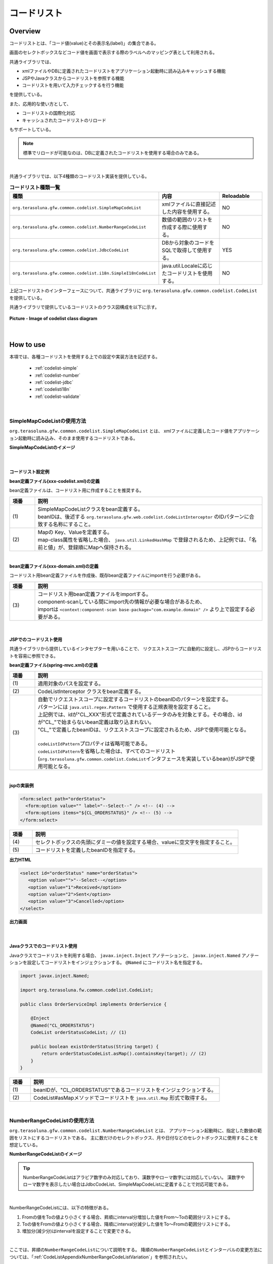 コードリスト
================================================================================

.. only:: html

 .. contents:: 目次
    :depth: 4
    :local:

Overview
--------------------------------------------------------------------------------

コードリストとは、「コード値(value)とその表示名(label)」の集合である。

画面のセレクトボックスなどコード値を画面で表示する際のラベルへのマッピング表として利用される。

共通ライブラリでは、

* xmlファイルやDBに定義されたコードリストをアプリケーション起動時に読み込みキャッシュする機能
* JSPやJavaクラスからコードリストを参照する機能
* コードリストを用いて入力チェックするを行う機能

を提供している。

また、応用的な使い方として、

* コードリストの国際化対応
* キャッシュされたコードリストのリロード

もサポートしている。

.. note::

    標準でリロードが可能なのは、DBに定義されたコードリストを使用する場合のみである。

|

共通ライブラリでは、以下4種類のコードリスト実装を提供している。

.. _listOfCodeList:

.. tabularcolumns:: |p{0.50\linewidth}|p{0.30\linewidth}|p{0.20\linewidth}|
.. list-table:: **コードリスト種類一覧**
   :header-rows: 1
   :widths: 50 30 20

   * - 種類
     - 内容
     - Reloadable
   * - ``org.terasoluna.gfw.common.codelist.SimpleMapCodeList``
     - xmlファイルに直接記述した内容を使用する。
     - NO
   * - ``org.terasoluna.gfw.common.codelist.NumberRangeCodeList``
     - 数値の範囲のリストを作成する際に使用する。
     - NO
   * - ``org.terasoluna.gfw.common.codelist.JdbcCodeList``
     - DBから対象のコードをSQLで取得して使用する。
     - YES
   * - ``org.terasoluna.gfw.common.codelist.i18n.SimpleI18nCodeList``
     - java.util.Localeに応じたコードリストを使用する。
     - NO

上記コードリストのインターフェースについて、共通ライブラリに ``org.terasoluna.gfw.common.codelist.CodeList`` を提供している。

共通ライブラリで提供しているコードリストのクラス図構成を以下に示す。

.. figure:: ./images/codelist-class-diagram.png
   :alt: codelist class diagram
   :align: center
   :width: 70%

   **Picture - Image of codelist class diagram**

|

How to use
--------------------------------------------------------------------------------

本項では、各種コードリストを使用する上での設定や実装方法を記述する。

 * :ref:`codelist-simple`
 * :ref:`codelist-number`
 * :ref:`codelist-jdbc`
 * :ref:`codelisti18n`
 * :ref:`codelist-validate`

|

.. _codelist-simple:

SimpleMapCodeListの使用方法
^^^^^^^^^^^^^^^^^^^^^^^^^^^^^^^^^^^^^^^^^^^^^^^^^^^^^^^^^^^^^^^^^^^^^^^^^^^^^^^^
``org.terasoluna.gfw.common.codelist.SimpleMapCodeList`` とは、
xmlファイルに定義したコード値をアプリケーション起動時に読み込み、そのまま使用するコードリストである。

**SimpleMapCodeListのイメージ**

.. figure:: ./images/codelist-simple.png
   :alt: codelist simple
   :width: 100%

|

コードリスト設定例
""""""""""""""""""""""""""""""""""""""""""""""""""""""""""""""""""""""""""""""""

**bean定義ファイル(xxx-codelist.xml)の定義**

bean定義ファイルは、コードリスト用に作成することを推奨する。

.. code-block:: xml
   :emphasize-lines: 1,4

    <bean id="CL_ORDERSTATUS" class="org.terasoluna.gfw.common.codelist.SimpleMapCodeList"> <!-- (1) -->
        <property name="map">
            <util:map>
                <entry key="1" value="Received" /> <!-- (2) -->
                <entry key="2" value="Sent" />
                <entry key="3" value="Cancelled" />
            </util:map>
        </property>
    </bean>

.. tabularcolumns:: |p{0.10\linewidth}|p{0.90\linewidth}|
.. list-table::
   :header-rows: 1
   :widths: 10 90

   * - 項番
     - 説明
   * - | (1)
     - | SimpleMapCodeListクラスをbean定義する。
       | beanIDは、後述する ``org.terasoluna.gfw.web.codelist.CodeListInterceptor`` のIDパターンに合致する名称にすること。
   * - | (2)
     - | Mapの Key、Valueを定義する。
       | map-class属性を省略した場合、 ``java.util.LinkedHashMap`` で登録されるため、上記例では、「名前と値」が、登録順にMapへ保持される。

|

**bean定義ファイル(xxx-domain.xml)の定義**

コードリスト用bean定義ファイルを作成後、既存bean定義ファイルにimportを行う必要がある。

.. code-block:: xml
   :emphasize-lines: 1,4

    <import resource="classpath:META-INF/spring/projectName-codelist.xml" /> <!-- (3) -->
    <context:component-scan base-package="com.example.domain" />

    <!-- omitted -->

.. tabularcolumns:: |p{0.10\linewidth}|p{0.90\linewidth}|
.. list-table::
   :header-rows: 1
   :widths: 10 90

   * - 項番
     - 説明
   * - | (3)
     - | コードリスト用bean定義ファイルをimportする。
       | component-scanしている間にimport先の情報が必要な場合があるため、
       | importは ``<context:component-scan base-package="com.example.domain" />`` より上で設定する必要がある。

|

.. _clientSide:

JSPでのコードリスト使用
""""""""""""""""""""""""""""""""""""""""""""""""""""""""""""""""""""""""""""""""

共通ライブラリから提供しているインタセプターを用いることで、
リクエストスコープに自動的に設定し、JSPからコードリストを容易に参照できる。

**bean定義ファイル(spring-mvc.xml)の定義**

.. code-block:: xml
   :emphasize-lines: 3,5,6

    <mvc:interceptors>
      <mvc:interceptor>
        <mvc:mapping path="/**" /> <!-- (1) -->
        <bean
          class="org.terasoluna.gfw.web.codelist.CodeListInterceptor"> <!-- (2) -->
          <property name="codeListIdPattern" value="CL_.+" /> <!-- (3) -->
        </bean>
      </mvc:interceptor>

      <!-- omitted -->

    </mvc:interceptors>

.. tabularcolumns:: |p{0.10\linewidth}|p{0.90\linewidth}|
.. list-table::
   :header-rows: 1
   :widths: 10 90

   * - 項番
     - 説明
   * - | (1)
     - | 適用対象のパスを設定する。
   * - | (2)
     - | CodeListInterceptor クラスをbean定義する。
   * - | (3)
     - | 自動でリクエストスコープに設定するコードリストのbeanIDのパターンを設定する。
       | パターンには ``java.util.regex.Pattern`` で使用する正規表現を設定すること。
       | 上記例では、idが"CL\_XXX"形式で定義されているデータのみを対象とする。その場合、idが"CL\_"で始まらないbean定義は取り込まれない。
       | "CL\_"で定義したbeanIDは、リクエストスコープに設定されるため、JSPで使用可能となる。
       |
       | \ ``codeListIdPattern``\ プロパティは省略可能である。
       | \ ``codeListIdPattern``\ を省略した場合は、すべてのコードリスト(\ ``org.terasoluna.gfw.common.codelist.CodeList``\ インタフェースを実装しているbean)がJSPで使用可能となる。

|

**jspの実装例**

.. code-block:: jsp

  <form:select path="orderStatus">
    <form:option value="" label="--Select--" /> <!-- (4) -->
    <form:options items="${CL_ORDERSTATUS}" /> <!-- (5) -->
  </form:select>

.. tabularcolumns:: |p{0.10\linewidth}|p{0.90\linewidth}|
.. list-table::
   :header-rows: 1
   :widths: 10 90

   * - 項番
     - 説明
   * - | (4)
     - | セレクトボックスの先頭にダミーの値を設定する場合、valueに空文字を指定すること。
   * - | (5)
     - | コードリストを定義したbeanIDを指定する。

**出力HTML**

.. code-block:: html

  <select id="orderStatus" name="orderStatus">
     <option value="">"--Select--</option>
     <option value="1">Received</option>
     <option value="2">Sent</option>
     <option value="3">Cancelled</option>
  </select>

**出力画面**

.. figure:: ./images/codelist_selectbox.png
   :alt: codelist selectbox
   :width: 40%

|

.. _serverSide:

Javaクラスでのコードリスト使用
""""""""""""""""""""""""""""""""""""""""""""""""""""""""""""""""""""""""""""""""

Javaクラスでコードリストを利用する場合、 ``javax.inject.Inject`` アノテーションと、
``javax.inject.Named`` アノテーションを設定してコードリストをインジェクションする。
``@Named`` にコードリスト名を指定する。

.. code-block:: java

  import javax.inject.Named;

  import org.terasoluna.fw.common.codelist.CodeList;

  public class OrderServiceImpl implements OrderService {

      @Inject
      @Named("CL_ORDERSTATUS")
      CodeList orderStatusCodeList; // (1)

      public boolean existOrderStatus(String target) {
          return orderStatusCodeList.asMap().containsKey(target); // (2)
      }
  }

.. tabularcolumns:: |p{0.10\linewidth}|p{0.90\linewidth}|
.. list-table::
   :header-rows: 1
   :widths: 10 90

   * - 項番
     - 説明
   * - | (1)
     - | beanIDが、"CL_ORDERSTATUS"であるコードリストをインジェクションする。
   * - | (2)
     - | CodeList#asMapメソッドでコードリストを ``java.util.Map`` 形式で取得する。

|

.. _codelist-number:

NumberRangeCodeListの使用方法
^^^^^^^^^^^^^^^^^^^^^^^^^^^^^^^^^^^^^^^^^^^^^^^^^^^^^^^^^^^^^^^^^^^^^^^^^^^^^^^^

``org.terasoluna.gfw.common.codelist.NumberRangeCodeList`` とは、
アプリケーション起動時に、指定した数値の範囲をリストにするコードリストである。
主に数だけのセレクトボックス、月や日付などのセレクトボックスに使用することを想定している。

**NumberRangeCodeListのイメージ**

.. figure:: ./images/codelist-number.png
   :alt: codelist number
   :width: 100%

.. tip::

    NumberRangeCodeListはアラビア数字のみ対応しており、漢数字やローマ数字には対応していない。
    漢数字やローマ数字を表示したい場合はJdbcCodeList、SimpleMapCodeListに定義することで対応可能である。

|

NumberRangeCodeListには、以下の特徴がある。

#. Fromの値をToの値より小さくする場合、昇順にinterval分増加した値をFrom～Toの範囲分リストにする。
#. Toの値をFromの値より小さくする場合、降順にinterval分減少した値をTo～Fromの範囲分リストにする。
#. 増加分(減少分)はintervalを設定することで変更できる。

|

ここでは、昇順の\ ``NumberRangeCodeList``\ について説明をする。
降順の\ ``NumberRangeCodeList``\とインターバルの変更方法については、「:ref:`CodeListAppendixNumberRangeCodeListVariation`」を参照されたい。

|

コードリスト設定例
""""""""""""""""""""""""""""""""""""""""""""""""""""""""""""""""""""""""""""""""

Fromの値をToの値より小さくする(From < To)場合の実装例を、以下に示す。

**bean定義ファイル(xxx-codelist.xml)の定義**

.. code-block:: xml

    <bean id="CL_MONTH"
        class="org.terasoluna.gfw.common.codelist.NumberRangeCodeList"> <!-- (1) -->
        <property name="from" value="1" /> <!-- (2) -->
        <property name="to" value="12" /> <!-- (3) -->
        <property name="valueFormat" value="%d" /> <!-- (4) -->
        <property name="labelFormat" value="%02d" /> <!-- (5) -->
        <property name="interval" value="1" /> <!-- (6) -->
    </bean>

.. tabularcolumns:: |p{0.10\linewidth}|p{0.90\linewidth}|
.. list-table::
   :header-rows: 1
   :widths: 10 90

   * - 項番
     - 説明
   * - | (1)
     - | NumberRangeCodeListをbean定義する。
   * - | (2)
     - | 範囲開始の値を指定する。省略した場合、"0"が設定される。
   * - | (3)
     - | 範囲終了の値を設定する。指定必須。
   * - | (4)
     - | コード値のフォーマット形式を設定する。フォーマット形式は ``java.lang.String.format`` の形式が使用される。
       | 省略した場合、"%s"が設定される。
   * - | (5)
     - | コード名のフォーマット形式を設定する。フォーマット形式は ``java.lang.String.format`` の形式が使用される。
       | 省略した場合、"%s"が設定される。
   * - | (6)
     - | 増加する値を設定する。省略した場合、"1"が設定される。

|

JSPでのコードリスト使用
""""""""""""""""""""""""""""""""""""""""""""""""""""""""""""""""""""""""""""""""

設定例の詳細は、前述した :ref:`JSPでのコードリスト使用<clientSide>` を参照されたい。

**jspの実装例**

.. code-block:: jsp

  <form:select path="depMonth" items="${CL_MONTH}" />

**出力HTML**

.. code-block:: html

  <select id="depMonth" name="depMonth">
    <option value="1">01</option>
    <option value="2">02</option>
    <option value="3">03</option>
    <option value="4">04</option>
    <option value="5">05</option>
    <option value="6">06</option>
    <option value="7">07</option>
    <option value="8">08</option>
    <option value="9">09</option>
    <option value="10">10</option>
    <option value="11">11</option>
    <option value="12">12</option>
  </select>

**出力画面**

.. figure:: ./images/codelist_numberrenge.png
   :alt: codelist numberrenge
   :width: 5%

|

Javaクラスでのコードリスト使用
""""""""""""""""""""""""""""""""""""""""""""""""""""""""""""""""""""""""""""""""

設定例の詳細は、前述した :ref:`Javaクラスでのコードリスト使用<serverSide>` を参照されたい。

|

.. _codelist-jdbc:

JdbcCodeListの使用方法
^^^^^^^^^^^^^^^^^^^^^^^^^^^^^^^^^^^^^^^^^^^^^^^^^^^^^^^^^^^^^^^^^^^^^^^^^^^^^^^^

``org.terasoluna.gfw.common.codelist.JdbcCodeList`` とは、アプリケーション起動時にDBから値を取得し、
コードリストを作成するクラスである。このリストはキャッシュされる。

また、取得する値はリロードにより動的に変更できる。詳細は :ref:`codeListTaskScheduler` 参照されたい。

**JdbcCodeListのイメージ**

.. figure:: ./images/codelist-jdbc.png
   :alt: codelist simple
   :width: 100%

|

コードリスト設定例
""""""""""""""""""""""""""""""""""""""""""""""""""""""""""""""""""""""""""""""""

**テーブル(authority)の定義**

.. tabularcolumns:: |p{0.40\linewidth}|p{0.60\linewidth}|
.. list-table::
   :header-rows: 1
   :widths: 40 60

   * - authority_id
     - authority_name
   * - | 01
     - | STAFF_MANAGEMENT
   * - | 02
     - | MASTER_MANAGEMENT
   * - | 03
     - | STOCK_MANAGEMENT
   * - | 04
     - | ORDER_MANAGEMENT
   * - | 05
     - | SHOW_SHOPPING_CENTER

|

**bean定義ファイル(xxx-codelist.xml)の定義**

.. code-block:: xml

    <bean id="CL_AUTHORITIES" class="org.terasoluna.gfw.common.codelist.JdbcCodeList"> <!-- (1) -->
        <property name="dataSource" ref="dataSource" />
        <property name="querySql"
            value="SELECT authority_id, authority_name FROM authority ORDER BY authority_id" /> <!-- (2) -->
        <property name="valueColumn" value="authority_id" /> <!-- (3) -->
        <property name="labelColumn" value="authority_name" /> <!-- (4) -->
    </bean>

.. tabularcolumns:: |p{0.10\linewidth}|p{0.90\linewidth}|
.. list-table::
   :header-rows: 1
   :widths: 10 90

   * - 項番
     - 説明
   * - | (1)
     - | JdbcCodeListクラスをbean定義する。
   * - | (2)
     - | querySqlプロパティに取得するSQLを記述する。その際、 **必ず「ORDER BY」を指定し、順序を確定させること。**
       | 「ORDER BY」を指定しないと、取得する度に順序が変わってしまう。
   * - | (3)
     - | valueColumnプロパティに、MapのKeyに該当する値を設定する。この例ではauthority_idを設定している。
   * - | (4)
     - | labelColumnプロパティに、MapのValueに該当する値を設定する。この例ではauthority_nameを設定している。

|

JSPでのコードリスト使用
""""""""""""""""""""""""""""""""""""""""""""""""""""""""""""""""""""""""""""""""
| 下記に示す設定の詳細について、前述した :ref:`JSPでのコードリスト使用<clientSide>` を参照されたい。

**jspの実装例**

.. code-block:: jsp

  <form:checkboxes items="${CL_AUTHORITIES}"/>

**出力HTML**

.. code-block:: html

  <span>
    <input id="authorities1" name="authorities" type="checkbox" value="01"/>
    <label for="authorities1">STAFF_MANAGEMENT</label>
  </span>
  <span>
    <input id="authorities2" name="authorities" type="checkbox" value="02"/>
    <label for="authorities2">MASTER_MANAGEMENT</label>
  </span>
  <span>
    <input id="authorities3" name="authorities" type="checkbox" value="03"/>
    <label for="authorities3">STOCK_MANAGEMENT</label>
  </span>
  <span>
    <input id="authorities4" name="authorities" type="checkbox" value="04"/>
    <label for="authorities4">ORDER_MANAGEMENT</label>
  </span>
  <span>
    <input id="authorities5" name="authorities" type="checkbox" value="05"/>
    <label for="authorities5">SHOW_SHOPPING_CENTER</label>
  </span>

**出力画面**

.. figure:: ./images/codelist_checkbox.png
   :alt: codelist checkbox
   :width: 50%

|

Javaクラスでのコードリスト使用
""""""""""""""""""""""""""""""""""""""""""""""""""""""""""""""""""""""""""""""""

下記に示す設定の詳細について、前述した :ref:`Javaクラスでのコードリスト使用<serverSide>` を参照されたい。

|

.. _codelisti18n:

SimpleI18nCodeListの使用方法
^^^^^^^^^^^^^^^^^^^^^^^^^^^^^^^^^^^^^^^^^^^^^^^^^^^^^^^^^^^^^^^^^^^^^^^^^^^^^^^^

``org.terasoluna.gfw.common.codelist.i18n.SimpleI18nCodeList`` は、国際化に対応しているコードリストである。
ロケール毎にコードリストを設定することで、ロケールに対応したコードリストを返却できる。

**SimpleI18nCodeListのイメージ**

.. figure:: ./images/codelist-i18n.png
   :alt: codelist i18n
   :width: 100%

|

コードリスト設定例
""""""""""""""""""""""""""""""""""""""""""""""""""""""""""""""""""""""""""""""""

``SimpleI18nCodeList``\ は行が\ ``Locale``\ 、列がコード値、セルの内容がラベルである2次元のテーブルをイメージすると理解しやすい。

料金を選択するセレクトボックスの場合の例に上げると以下のようなテーブルができる。

.. tabularcolumns:: |p{0.10\linewidth}|p{0.15\linewidth}|p{0.15\linewidth}|p{0.15\linewidth}|p{0.15\linewidth}|p{0.15\linewidth}|p{0.15\linewidth}|
.. list-table::
   :header-rows: 1
   :stub-columns: 1
   :widths: 10 15 15 15 15 15 15

   * - row=Locale,column=Code
     - 0
     - 10000
     - 20000
     - 30000
     - 40000
     - 50000
   * - en
     - unlimited
     - Less than \\10,000
     - Less than \\20,000
     - Less than \\30,000
     - Less than \\40,000
     - Less than \\50,000
   * - ja
     - 上限なし
     - 10,000円以下
     - 20,000円以下
     - 30,000円以下
     - 40,000円以下
     - 50,000円以下



この国際化対応コードリストのテーブルを構築するために\ ``SimpleI18nCodeList``\ は3つの設定方法を用意している。

* 行単位でLocale毎の\ ``CodeList``\ を設定する
* 行単位でLocale毎の\ ``java.util.Map``\ (key=コード値, value=ラベル)を設定する
* 列単位でコード値毎の\ ``java.util.Map``\ (key=Locale, value=ラベル)を設定する

基本的には、「行単位でLocale毎の\ ``CodeList``\ を設定する」方法でコードリストを設定することを推奨する。

上記例の料金を選択するセレクトボックスの場合を行単位でLocale毎の\ ``CodeList``\ を設定する方法について説明する。
他の設定方法については  :ref:`afterCodelisti18n` 参照されたい。

|

**Bean定義ファイル(xxx-codelist.xml)の定義**

.. code-block:: xml
  
    <bean id="CL_I18N_PRICE"
        class="org.terasoluna.gfw.common.codelist.i18n.SimpleI18nCodeList">
        <property name="rowsByCodeList"> <!-- (1) -->
            <util:map>
                <entry key="en" value-ref="CL_PRICE_EN" />
                <entry key="ja" value-ref="CL_PRICE_JA" />
            </util:map>
        </property>
    </bean>
  
.. tabularcolumns:: |p{0.10\linewidth}|p{0.90\linewidth}|
.. list-table::
    :header-rows: 1
    :widths: 10 90
  
    * - 項番
      - 説明
    * - | (1)
      - | rowsByCodeListプロパティにkeyが\ ``java.lang.Locale``\ のMapを設定する。
        | Mapには、keyにロケール、value-refにロケールに対応したコードリストクラスの参照先を指定する。
        | Mapのvalueは各ロケールに対応したコードリストクラスを参照する。

|

**Locale毎にSimpleMapCodeListを用意する場合のBean定義ファイル(xxx-codelist.xml)の定義**

.. code-block:: xml
  
    <bean id="CL_I18N_PRICE"
        class="org.terasoluna.gfw.common.codelist.i18n.SimpleI18nCodeList">
        <property name="rowsByCodeList">
            <util:map>
                <entry key="en" value-ref="CL_PRICE_EN" />
                <entry key="ja" value-ref="CL_PRICE_JA" />
            </util:map>
        </property>
    </bean>
  
    <bean id="CL_PRICE_EN" class="org.terasoluna.gfw.common.codelist.SimpleMapCodeList">  <!-- (2) -->
        <property name="map">
            <util:map>
                <entry key="0" value="unlimited" />
                <entry key="10000" value="Less than \\10,000" />
                <entry key="20000" value="Less than \\20,000" />
                <entry key="30000" value="Less than \\30,000" />
                <entry key="40000" value="Less than \\40,000" />
                <entry key="50000" value="Less than \\50,000" />
            </util:map>
        </property>
    </bean>
  
    <bean id="CL_PRICE_JA" class="org.terasoluna.gfw.common.codelist.SimpleMapCodeList">  <!-- (3) -->
        <property name="map">
            <util:map>
                <entry key="0" value="上限なし" />
                <entry key="10000" value="10,000円以下" />
                <entry key="20000" value="20,000円以下" />
                <entry key="30000" value="30,000円以下" />
                <entry key="40000" value="40,000円以下" />
                <entry key="50000" value="50,000円以下" />
            </util:map>
        </property>
    </bean>
  
.. tabularcolumns:: |p{0.10\linewidth}|p{0.90\linewidth}|
.. list-table::
    :header-rows: 1
    :widths: 10 90
  
    * - 項番
      - 説明
    * - | (2)
      - | ロケールが"en"であるbean定義 ``CL_PRICE_EN`` について、コードリストクラスを ``SimpleMapCodeList`` で設定している。
    * - | (3)
      - | ロケールが"ja"であるbean定義 ``CL_PRICE_JA`` について、コードリストクラスを ``SimpleMapCodeList`` で設定している。

|

**Locale毎にJdbcCodeListを用意する場合のBean定義ファイル(xxx-codelist.xml)の定義**

.. code-block:: xml
  
    <bean id="CL_I18N_PRICE"
        class="org.terasoluna.gfw.common.codelist.i18n.SimpleI18nCodeList">
        <property name="rowsByCodeList">
            <util:map>
                <entry key="en" value-ref="CL_PRICE_EN" />
                <entry key="ja" value-ref="CL_PRICE_JA" />
            </util:map>
        </property>
    </bean>
  
    <bean id="CL_PRICE_EN" class="org.terasoluna.gfw.common.codelist.JdbcCodeList">  <!-- (4) -->
        <property name="dataSource" ref="dataSource" />
        <property name="querySql"
            value="SELECT code, label FROM price WHERE locale = 'en' ORDER BY code" />
        <property name="valueColumn" value="code" />
        <property name="labelColumn" value="label" />
    </bean>
  
    <bean id="CL_PRICE_JA" class="org.terasoluna.gfw.common.codelist.JdbcCodeList">  <!-- (5) -->
        <property name="dataSource" ref="dataSource" />
        <property name="querySql"
            value="SELECT code, label FROM price WHERE locale = 'ja' ORDER BY code" />
        <property name="valueColumn" value="code" />
        <property name="labelColumn" value="label" />
    </bean>
  
.. tabularcolumns:: |p{0.10\linewidth}|p{0.90\linewidth}|
.. list-table::
    :header-rows: 1
    :widths: 10 90
  
    * - 項番
      - 説明
    * - | (4)
      - | ロケールが"en"であるbean定義 ``CL_PRICE_EN`` について、コードリストクラスを ``JdbcCodeList`` で設定している。
    * - | (5)
      - | ロケールが"ja"であるbean定義 ``CL_PRICE_JA`` について、コードリストクラスを ``JdbcCodeList`` で設定している。
  

テーブル定義(priceテーブル)には以下のデータを投入する。

.. tabularcolumns:: |p{0.20\linewidth}|p{0.20\linewidth}|p{0.60\linewidth}|
.. list-table::
    :header-rows: 1
    :widths: 20 20 60
  
    * - locale
      - code
      - label
    * - | en
      - | 0
      - | unlimited
    * - | en
      - | 10000
      - | Less than \\10,000
    * - | en
      - | 20000
      - | Less than \\20,000
    * - | en
      - | 30000
      - | Less than \\30,000
    * - | en
      - | 40000
      - | Less than \\40,000
    * - | en
      - | 50000
      - | Less than \\50,000
    * - | ja
      - | 0
      - | 上限なし
    * - | ja
      - | 10000
      - | 10,000円以下
    * - | ja
      - | 20000
      - | 20,000円以下
    * - | ja
      - | 30000
      - | 30,000円以下
    * - | ja
      - | 40000
      - | 40,000円以下
    * - | ja
      - | 50000
      - | 50,000円以下

.. warning::

    現時点で ``SimpleI18nCodeList`` はreloadableに対応していない。
    ``SimpleI18nCodeList`` が参照している ``JdbcCodeList`` (reloadableなCodeList)をリロードしても、 ``SimpleI18nCodeList`` には反映されないことに注意。
    もし、reloadableに対応したい場合は独自実装する必要がある。
    実装方法については、 :ref:`originalCustomizeCodeList` を参照されたい。

|

JSPでのコードリスト使用
""""""""""""""""""""""""""""""""""""""""""""""""""""""""""""""""""""""""""""""""

基本的な設定は、前述した :ref:`JSPでのコードリスト使用<clientSide>` と同様のため、説明は省略する。

**bean定義ファイル(spring-mvc.xml)の定義**

.. code-block:: xml

    <mvc:interceptors>
      <mvc:interceptor>
        <mvc:mapping path="/**" />
        <bean
          class="org.terasoluna.gfw.web.codelist.CodeListInterceptor">
          <property name="codeListIdPattern" value="CL_.+" />
          <property name="fallbackTo" value="en" />  <!-- (1) -->
        </bean>
      </mvc:interceptor>

      <!-- omitted -->

    </mvc:interceptors>


.. tabularcolumns:: |p{0.10\linewidth}|p{0.90\linewidth}|
.. list-table::
   :header-rows: 1
   :widths: 10 90

   * - 項番
     - 説明
   * - | (1)
     - | リクエストのロケールがコードリスト定義されていなかった場合、
       | fallbackToプロパティに設定されたロケールでコードリストを取得する。
       | fallbackToプロパティが設定されていない場合、JVMのデフォルトロケールがfallbackToプロパティとして使用される。
       | fallbackToプロパティに設定されたロケールでも、コードリストが取得されない場合、WARNログを出力し、空のMapを返却する。

|

**jspの実装例**

.. code-block:: jsp

  <form:select path="basePrice" items="${CL_I18N_PRICE}" />

**出力HTML lang=en**

.. code-block:: html

  <select id="basePrice" name="basePrice">
    <option value="0">unlimited</option>
    <option value="1">Less than \\10,000</option>
    <option value="2">Less than \\20,000</option>
    <option value="3">Less than \\30,000</option>
    <option value="4">Less than \\40,000</option>
    <option value="5">Less than \\50,000</option>
  </select>

**出力HTML lang=ja**

.. code-block:: html

  <select id="basePrice" name="basePrice">
    <option value="0">上限なし</option>
    <option value="1">10,000円以下</option>
    <option value="2">20,000円以下</option>
    <option value="3">30,000円以下</option>
    <option value="4">40,000円以下</option>
    <option value="5">50,000円以下</option>
  </select>

**出力画面 lang=en**

.. figure:: ./images/codelist_i18n_en.png
   :alt: codelist i18n en
   :width: 20%

**出力画面 lang=ja**

.. figure:: ./images/codelist_i18n_ja.png
   :alt: codelist i18n ja
   :width: 20%

|

Javaクラスでのコードリスト使用
""""""""""""""""""""""""""""""""""""""""""""""""""""""""""""""""""""""""""""""""

基本的な設定は、前述した :ref:`Javaクラスでのコードリスト使用<serverSide>` と同様のため、説明は省略する。

.. code-block:: java

    @RequestMapping("orders")
    @Controller
    public class OrderController {

        @Inject
        @Named("CL_I18N_PRICE")
        I18nCodeList priceCodeList;

        // ...

        @RequestMapping(method = RequestMethod.POST, params = "confirm")
        public String confirm(OrderForm form, Locale locale) {
            // ...
            String priceMassage = getPriceMessage(form.getPriceCode(), locale);
            // ...
        }

        private String getPriceMessage(String targetPrice, Locale locale) {
             return priceCodeList.asMap(locale).get(targetPrice);  // (1)
        }

    }

.. tabularcolumns:: |p{0.10\linewidth}|p{0.90\linewidth}|
.. list-table::
   :header-rows: 1
   :widths: 10 90

   * - 項番
     - 説明
   * - | (1)
     - | I18nCodeList#asMap(Locale)で対応したロケールのMapを取得することができる。

|

.. _codelist-validate:

コードリストを用いたコード値の入力チェック
^^^^^^^^^^^^^^^^^^^^^^^^^^^^^^^^^^^^^^^^^^^^^^^^^^^^^^^^^^^^^^^^^^^^^^^^^^^^^^^^

入力値がコードリスト内に定義されたコード値であるかどうかチェックするような場合、
共通ライブラリでは、BeanValidation用のアノテーション、 ``org.terasoluna.gfw.common.codelist.ExistInCodeList`` を提供している。

BeanValidationや、メッセージ出力方法の詳細については、 :doc:`Validation` を参照されたい。

\ ``@ExistInCodeList``\ アノテーションを使用して入力チェックを行う場合は、
\ ``@ExistInCodeList``\ 用の「:ref:`Validation_message_def`」を行う必要がある。

`ブランクプロジェクト <https://github.com/terasolunaorg/terasoluna-gfw-web-multi-blank>`_ \ からプロジェクトを生成した場合は、
\ ``xxx-web/src/main/resources``\ の直下の\ ``ValidationMessages.properties``\ ファイルの中に以下のメッセージが定義されている。
メッセージは、アプリケーションの要件に合わせて変更すること。

.. code-block:: properties

    org.terasoluna.gfw.common.codelist.ExistInCodeList = Does not exist in {codeListId}

.. note::

    terasoluna-gfw-common 1.0.2.RELEASEより、
    \ ``@ExistInCodeList``\ のメッセージを定義した\ ``ValidationMessages.properties``\ を、
    jarファイルの中に含めないようにしている。
    これは、「`ValidationMessages.propertiesが複数存在する場合にメッセージが表示されないバグ <https://github.com/terasolunaorg/terasoluna-gfw/issues/256>`_」を修正するためである。

    version 1.0.1.RELEASE以前からversion 1.0.2.RELEASE以降にバージョンアップする際に、
    terasoluna-gfw-commonのjarの中に含まれる\ ``ValidationMessages.properties``\ に定義しているメッセージを使用している場合は、
    \ ``ValidationMessages.properties``\ を作成してメッセージを定義する必要がある。

|

@ExistInCodeList の設定例
""""""""""""""""""""""""""""""""""""""""""""""""""""""""""""""""""""""""""""""""

コードリストを用いた入力チェック方法について、以下に実装例を示す。

**bean定義ファイル(xxx-codelist.xml)の定義**

.. code-block:: xml

    <bean id="CL_GENDER" class="org.terasoluna.gfw.common.codelist.SimpleMapCodeList">
        <property name="map">
            <map>
                <entry key="M" value="Male" />
                <entry key="F" value="Female" />
            </map>
        </property>
    </bean>

**Formオブジェクト**

.. code-block:: java

    public class Person {
        @ExistInCodeList(codeListId = "CL_GENDER")  // (1)
        private String gender;

        // getter and setter omitted
    }

.. tabularcolumns:: |p{0.10\linewidth}|p{0.90\linewidth}|
.. list-table::
   :header-rows: 1
   :widths: 10 90

   * - 項番
     - 説明
   * - | (1)
     - | 入力チェックを行いたいフィールドに対して、 ``@ExistInCodeList`` アノテーションを設定し、
       | codeListIdにチェック元となる、コードリストを指定する。

上記の結果、 ``gender`` にM、F以外の文字が格納されている場合、エラーになる。

.. tip::

    ``@ExistInCodeList`` の入力チェックでサポートしている型は、 ``String`` または ``Character`` のみである。
    そのため、 ``@ExistInCodeList`` をつけるフィールドは意味的に整数型であっても、Stringで定義する必要がある。(年・月・日等)

|


How to extend
--------------------------------------------------------------------------------


.. _settingFetchSize:

JdbcCodeListの読み込む件数が大きい場合
^^^^^^^^^^^^^^^^^^^^^^^^^^^^^^^^^^^^^^^^^^^^^^^^^^^^^^^^^^^^^^^^^^^^^^^^^^^^^^^^

JdbcCodeListの読み込む件数が大きい(数百)場合、Webアプリの起動に時間が掛かる。

原因は、DB問い合わせ時に全件取得することがあり、DBからリストを取得する時間がかかってしまうためである。
(fetchSizeのデフォルト設定が、全件取得になっている場合がある。)

この問題は、fetchSizeを適切な値に指定することで解決できる。
fetchSizeを変更するには ``org.springframework.jdbc.core.JdbcTemplate`` のfetchSizeを設定する必要がある。

以下に実装例を示す。


**bean定義ファイル(xxx-infra.xml)の定義**

.. code-block:: xml

    <bean id="jdbcTemplateForCodeList" class="org.springframework.jdbc.core.JdbcTemplate" > <!-- (1) -->
        <property name="dataSource" ref="dataSource" />
        <property name="fetchSize" value="1000" /> <!-- (2) -->
    </bean>

    <bean id="AbstractJdbcCodeList"
        class="org.terasoluna.gfw.common.codelist.JdbcCodeList" abstract="true"> <!-- (3) -->
        <property name="jdbcTemplate" ref="jdbcTemplateForCodeList" /> <!-- (4) -->
    </bean>

    <bean id="CL_AUTHORITIES" parent="AbstractJdbcCodeList" ><!-- (5) -->
        <property name="querySql"
            value="SELECT authority_id, authority_name FROM authority ORDER BY authority_id" />
        <property name="valueColumn" value="authority_id" />
        <property name="labelColumn" value="authority_name" />
    </bean>

.. tabularcolumns:: |p{0.10\linewidth}|p{0.90\linewidth}|
.. list-table::
   :header-rows: 1
   :widths: 10 90

   * - 項番
     - 説明
   * - | (1)
     - | ``org.springframework.jdbc.core.JdbcTemplate`` クラスをbean定義する。
       | 独自にfetchSizeを設定するために必要となる。
   * - | (2)
     - | fetchSizeを設定する。適切な値を設定すること。
   * - | (3)
     - | JdbcCodeListの共通bean定義。
       | 他のJdbcCodeListの共通部分を設定している。そのため、基本JdbcCodeListのbean定義はこのbean定義を親クラスに設定する。
       | abstract属性をtrueにすることで、このbeanはインスタンス化されない。
   * - | (4)
     - | (1)で設定したjdbcTemplateを設定。
       | fetchSizeを設定したJdbcTemplateを、JdbcCodeListに格納している。
   * - | (5)
     - | JdbcCodeListのbean定義。
       | parent属性を(3)のbean定義を親クラスとして設定することで、fetchSizeを設定したJdbcCodeListが設定される。
       | このbean定義では、クエリに関する設定のみを行い、必要なCodeList分作成する。

|

.. _codeListTaskScheduler:

コードリストをリロードする場合
^^^^^^^^^^^^^^^^^^^^^^^^^^^^^^^^^^^^^^^^^^^^^^^^^^^^^^^^^^^^^^^^^^^^^^^^^^^^^^^^

前述した共通ライブラリで提供しているコードリストは、アプリケーション起動時に読み込まれ、それ以降は、基本的に更新されない。
しかし、コードリストのマスタデータを更新した時、コードリストも更新したい場合がある。

例：JdbcCodeListを使用して、DBのマスタを変更した時にコードリストの更新を行う場合。

共通ライブラリでは、 ``org.terasoluna.gfw.common.codelist.ReloadableCodeList`` インタフェースを用意している。
上記インタフェースを実装したクラスは、refreshメソッドを実装しており、refreshメソッドを呼ぶことでコードリストの更新が可能となる。
JdbcCodeListは、ReloadableCodeListインターフェースを実装しているため、コードリストの更新ができる。

コードリストの更新方法としては、以下2点の方法がある。

#. Task Schedulerで実現する方法
#. Controller(Service)クラスでrefreshメソッドを呼び出す方法

本ガイドラインでは、\ `Springから提供されているTask Scheduler <http://docs.spring.io/spring/docs/3.2.16.RELEASE/spring-framework-reference/html/scheduling.html>`_\ を使用して、コードリストを定期的にリロードする方式を基本的に推奨する。

ただし、任意のタイミングでコードリストをリフレッシュする必要がある場合はControllerクラスでrefreshメソッドを呼び出す方法で実現すればよい。

.. note::

    ReloadableCodeListインターフェースを実装しているコードリストについては、 :ref:`コードリスト種類一覧<listOfCodeList>` を参照されたい。

|

Task Schedulerで実現する方法
""""""""""""""""""""""""""""""""""""""""""""""""""""""""""""""""""""""""""""""""

Task Schedulerの設定例について、以下に示す。

**bean定義ファイル(xxx-codelist.xml)の定義**

.. code-block:: xml

    <task:scheduler id="taskScheduler" pool-size="10"/>  <!-- (1) -->

    <task:scheduled-tasks scheduler="taskScheduler">  <!-- (2) -->
        <task:scheduled ref="CL_AUTHORITIES" method="refresh" cron="${cron.codelist.refreshTime}"/>  <!-- (3) -->
    </task:scheduled-tasks>

    <bean id="CL_AUTHORITIES" class="org.terasoluna.gfw.common.codelist.JdbcCodeList">
        <property name="dataSource" ref="dataSource" />
        <property name="querySql"
            value="SELECT authority_id, authority_name FROM authority ORDER BY authority_id" />
        <property name="valueColumn" value="authority_id" />
        <property name="labelColumn" value="authority_name" />
    </bean>

.. tabularcolumns:: |p{0.10\linewidth}|p{0.90\linewidth}|
.. list-table::
   :header-rows: 1
   :widths: 10 90

   * - 項番
     - 説明
   * - | (1)
     - | ``<task:scheduler>`` の要素を定義する、pool-size属性にスレッドのプールサイズを指定する。
       | pool-size属性を指定しない場合、"1" が設定される。
   * - | (2)
     - | ``<task:scheduled-tasks>`` の要素を定義し、scheduler属性に、 ``<task:scheduler>`` のIDを設定する。
   * - | (3)
     - | ``<task:scheduled>`` 要素を定義する。method属性に、refreshメソッドを指定する。
       | cron属性に、``org.springframework.scheduling.support.CronSequenceGenerator`` でサポートされた形式で記述すること。
       | cron属性は開発環境、商用環境など環境によってリロードするタイミングが変わることが想定されるため、プロパティファイルや、環境変数等から取得することを推奨する。
       |
       | **cron属性の設定例**
       | 「秒 分 時 月 年 曜日」で指定する。
       | 毎秒実行               「\* \* \* \* \* \*」
       | 毎時実行               「0 0 \* \* \* \*」
       | 平日の9-17時の毎時実行 「0 0 9-17 \* \* MON-FRI」
       |
       | 詳細はJavaDocを参照されたい。
       | http://static.springsource.org/spring/docs/3.2.16.RELEASE/javadoc-api/org/springframework/scheduling/support/CronSequenceGenerator.html

|

Controller(Service)クラスでrefreshメソッドを呼び出す方法
""""""""""""""""""""""""""""""""""""""""""""""""""""""""""""""""""""""""""""""""

refreshメソッドを直接呼び出す場合について、
JdbcCodeListのrefreshメソッドをServiceクラスで呼び出す場合の実装例を、以下に示す。

**bean定義ファイル(xxx-codelist.xml)の定義**

.. code-block:: xml

    <bean id="CL_AUTHORITIES" class="org.terasoluna.gfw.common.codelist.JdbcCodeList">
        <property name="dataSource" ref="dataSource" />
        <property name="querySql"
            value="SELECT authority_id, authority_name FROM authority ORDER BY authority_id" />
        <property name="valueColumn" value="authority_id" />
        <property name="labelColumn" value="authority_name" />
    </bean>

**Controllerクラス**

.. code-block:: java

    @Controller
    @RequestMapping(value = "codelist")
    public class CodeListContoller {

        @Inject
        CodeListService codeListService; // (1)

        @RequestMapping(method = RequestMethod.GET, params = "refresh")
        public String refreshJdbcCodeList() {
            codeListService.refresh(); // (2)
            return "codelist/jdbcCodeList";
        }
    }

.. tabularcolumns:: |p{0.10\linewidth}|p{0.90\linewidth}|
.. list-table::
   :header-rows: 1
   :widths: 10 90

   * - 項番
     - 説明
   * - | (1)
     - | ReloadableCodeListクラスのrefreshメソッドを実行するServiceクラスをインジェクションする。
   * - | (2)
     - | ReloadableCodeListクラスのrefreshメソッドを実行するServiceクラスのrefreshメソッドを実行する。

**Serviceクラス**

以下は実装クラスのみ記述し、インターフェースクラスは省略。

.. code-block:: java

    @Service
    public class CodeListServiceImpl implements CodeListService { // (3)

        @Inject
        @Named(value = "CL_AUTHORITIES") // (4)
        ReloadableCodeList codeListItem; // (5)

        @Override
        public void refresh() { // (6)
            codeListItem.refresh(); // (7)
        }
    }


.. tabularcolumns:: |p{0.10\linewidth}|p{0.90\linewidth}|
.. list-table::
   :header-rows: 1
   :widths: 10 90


   * - 項番
     - 説明
   * - | (3)
     - | 実装クラス ``CodeListServiceImpl`` は、インターフェース ``CodeListService`` を実装する。
   * - | (4)
     - | コードリストをインジェクションするとき、 ``@Named`` で、該当するコードリストを指定する。
       | value属性に取得したいbeanのIDを指定すること。
       | Bean定義ファイルに定義されているbeanタグのID属性"CL_AUTHORITIES"のコードリストがインジェクションされる。
   * - | (5)
     - | フィールドの型にReloadableCodeListインターフェースを定義すること。
       | (4)で指定したBeanはReloadableCodeListインターフェースを実装していること。
   * - | (6)
     - | Serviceクラスで定義したrefreshメソッド。
       | Controllerクラスから呼び出されている。
   * - | (7)
     - | ReloadableCodeListインターフェースを実装したコードリストのrefreshメソッド。
       | refreshメソッドを実行することで、コードリストが更新される。

|

.. _originalCustomizeCodeList:

コードリストを独自カスタマイズする方法
^^^^^^^^^^^^^^^^^^^^^^^^^^^^^^^^^^^^^^^^^^^^^^^^^^^^^^^^^^^^^^^^^^^^^^^^^^^^^^^^

共通ライブラリで提供している4種類のコードリストで実現できないコードリストを作成したい場合、コードリストを独自にカスタマイズすることができる。
独自カスタマイズする場合、作成できるコードリストの種類と実装方法について、以下の表に示す。

.. tabularcolumns:: |p{0.10\linewidth}|p{0.15\linewidth}|p{0.30\linewidth}|p{0.45\linewidth}|
.. list-table::
   :header-rows: 1
   :widths: 10 15 30 45

   * - 項番
     - Reloadable
     - 継承するクラス
     - 実装箇所
   * - | (1)
     - | 不要
     - | ``org.terasoluna.gfw.common.codelist.AbstractCodeList``
     - | ``asMap`` をオーバライド
   * - | (2)
     - | 必要
     - | ``org.terasoluna.gfw.common.codelist.AbstractReloadableCodeList``
     - | ``retrieveMap`` をオーバライド

``org.terasoluna.gfw.common.codelist.CodeList`` 、 ``org.terasoluna.gfw.common.codelist.ReloadableCodeList`` インターフェースを直接実装しても実現はできるが、共通ライブラリで提供されている抽象クラスを拡張することで、最低限の実装で済む。

以下に、独自カスタマイズの実例について示す。
例として、今年と来年の年のリストを作るコードリストについて説明する。
(例：今年が2013の場合、コードリストには、"2013、2014"の順で格納される。)

**コードリストクラス**

.. code-block:: java

    @Component("CL_YEAR") // (1)
    public class DepYearCodeList extends AbstractCodeList { // (2)

        @Inject
        DateFactory dateFactory; // (3)

        @Override
        public Map<String, String> asMap() {  // (4)
            DateTime dateTime = dateFactory.newDateTime();
            DateTime nextYearDateTime = dateTime.plusYears(1);

            Map<String, String> depYearMap = new LinkedHashMap<String, String>();

            String thisYear = dateTime.toString("Y");
            String nextYear = nextYearDateTime.toString("Y");
            depYearMap.put(thisYear, thisYear);
            depYearMap.put(nextYear, nextYear);

            return Collections.unmodifiableMap(depYearMap);
        }
    }

.. tabularcolumns:: |p{0.10\linewidth}|p{0.90\linewidth}|
.. list-table::
   :header-rows: 1
   :widths: 10 90


   * - 項番
     - 説明
   * - | (1)
     - | ``@Component`` で、コードリストをコンポーネント登録する。
       | Valueに ``"CL_YEAR"`` を指定することで、bean定義で設定したコードリストインターセプトによりコードリストをコンポーネント登録する。
   * - | (2)
     - | ``org.terasoluna.gfw.common.codelist.AbstractCodeList`` を継承する。
       | 今年と来年の年のリストを作る時、動的にシステム日付から算出して作成しているため、リロードは不要。
   * - | (3)
     - | システム日付のDateクラスを作成する ``org.terasoluna.gfw.common.date.DateFactory`` をインジェクトしている。
       | ``DateFactory`` を利用して今年と来年の年を取得することができる。
       | 事前に、bean定義ファイルにDataFactory実装クラスを設定する必要がある。
   * - | (4)
     - | ``asMap()`` メソッドをオーバライドして、今年と来年の年のリストを作成する。
       | 作成したいコードリスト毎に実装が異なる。

|

**jspの実装例**

.. code-block:: jsp

  <form:select path="mostRecentYear" items="${CL_YEAR}" /> <!-- (5) -->

.. tabularcolumns:: |p{0.10\linewidth}|p{0.90\linewidth}|
.. list-table::
   :header-rows: 1
   :widths: 10 90

   * - 項番
     - 説明
   * - | (5)
     - | items属性にコンポーネント登録した ``"CL_YEAR"`` を ``${}`` プレースホルダー で指定することで、該当のコードリストを取得することができる。

**出力HTML**

.. code-block:: html

  <select id="mostRecentYear" name="mostRecentYear">
     <option value="2013">2013</option>
     <option value="2014">2014</option>
  </select>

**出力画面**

.. figure:: ./images/codelist_customizeCodelist.png
   :alt: customized codelist
   :width: 10%

.. note::

    リロード可能であるCodeListを独自カスタマイズする場合、スレッドセーフになるように実装すること。

|

Appendix
--------------------------------------------------------------------------------

.. _afterCodelisti18n:

SimpleI18nCodeListのコードリスト設定方法
^^^^^^^^^^^^^^^^^^^^^^^^^^^^^^^^^^^^^^^^^^^^^^^^^^^^^^^^^^^^^^^^^^^^^^^^^^^^^^^^

SimpleI18nCodeListのコードリスト設定について、 :ref:`codelisti18n` で設定されているコードリスト設定の他に2つ設定方法がある。
料金を選択するセレクトボックスの場合の例を用いて、それぞれの設定方法を説明する。

行単位でLocale毎の\ ``java.util.Map``\ (key=コード値, value=ラベル)を設定する
""""""""""""""""""""""""""""""""""""""""""""""""""""""""""""""""""""""""""""""""

**bean定義ファイル(xxx-codelist.xml)の定義**

.. code-block:: xml

    <bean id="CL_I18N_PRICE"
        class="org.terasoluna.gfw.common.codelist.i18n.SimpleI18nCodeList">
        <property name="rows"> <!-- (1) -->
            <util:map>
                <entry key="en">
                    <util:map>
                        <entry key="0" value="unlimited" />
                        <entry key="10000" value="Less than \\10,000" />
                        <entry key="20000" value="Less than \\20,000" />
                        <entry key="30000" value="Less than \\30,000" />
                        <entry key="40000" value="Less than \\40,000" />
                        <entry key="50000" value="Less than \\50,000" />
                    </util:map>
                </entry>
                <entry key="ja">
                    <util:map>
                        <entry key="0" value="上限なし" />
                        <entry key="10000" value="10,000円以下" />
                        <entry key="20000" value="20,000円以下" />
                        <entry key="30000" value="30,000円以下" />
                        <entry key="40000" value="40,000円以下" />
                        <entry key="50000" value="50,000円以下" />
                    </util:map>
                </entry>
            </util:map>
        </property>
    </bean>

.. tabularcolumns:: |p{0.10\linewidth}|p{0.90\linewidth}|
.. list-table::
   :header-rows: 1
   :widths: 10 90

   * - 項番
     - 説明
   * - | (1)
     - | rowsプロパティに対して、"MapのMap"を設定する。外側のMapのkeyは\ ``java.lang.Locale``\ である。
       | 内側のMapのkeyはコード値、valueはロケールに対応したラベルである。

|

列単位でコード値毎の\ ``java.util.Map``\ (key=Locale, value=ラベル)を設定する
""""""""""""""""""""""""""""""""""""""""""""""""""""""""""""""""""""""""""""""""

**bean定義ファイル(xxx-codelist.xml)の定義**

.. code-block:: xml

    <bean id="CL_I18N_PRICE"
        class="org.terasoluna.gfw.common.codelist.i18n.SimpleI18nCodeList">
        <property name="columns"> <!-- (1) -->
            <util:map>
                <entry key="0">
                    <util:map>
                        <entry key="en" value="unlimited" />
                        <entry key="ja" value="上限なし" />
                    </util:map>
                </entry>
                <entry key="10000">
                    <util:map>
                        <entry key="en" value="Less than \\10,000" />
                        <entry key="ja" value="10,000円以下" />
                    </util:map>
                </entry>
                <entry key="20000">
                    <util:map>
                        <entry key="en" value="Less than \\20,000" />
                        <entry key="ja" value="20,000円以下" />
                    </util:map>
                </entry>
                <entry key="30000">
                    <util:map>
                        <entry key="en" value="Less than \\30,000" />
                        <entry key="ja" value="30,000円以下" />
                    </util:map>
                </entry>
                <entry key="40000">
                    <util:map>
                        <entry key="en" value="Less than \\40,000" />
                        <entry key="ja" value="40,000円以下" />
                    </util:map>
                </entry>
                <entry key="50000">
                    <util:map>
                        <entry key="en" value="Less than \\50,000" />
                        <entry key="ja" value="50,000円以下" />
                    </util:map>
                </entry>
            </util:map>
        </property>
    </bean>

.. tabularcolumns:: |p{0.10\linewidth}|p{0.90\linewidth}|
.. list-table::
   :header-rows: 1
   :widths: 10 90

   * - 項番
     - 説明
   * - | (1)
     - | columnsプロパティに対して、"MapのMap"を設定する。外側のMapのkeyはコード値である。
       | 内側のMapのkeyは\ ``java.lang.Locale``\、valueはロケールに対応したラベルである。

|

.. _CodeListAppendixNumberRangeCodeListVariation:

NumberRangeCodeListのバリエーション
^^^^^^^^^^^^^^^^^^^^^^^^^^^^^^^^^^^^^^^^^^^^^^^^^^^^^^^^^^^^^^^^^^^^^^^^^^^^^^^^

降順のNumberRangeCodeListの作成
""""""""""""""""""""""""""""""""""""""""""""""""""""""""""""""""""""""""""""""""

次に、Toの値をFromの値より小さくする(To < From)場合の実装例を、以下に示す。

**bean定義ファイル(xxx-codelist.xml)の定義**

.. code-block:: xml

    <bean id="CL_BIRTH_YEAR"
        class="org.terasoluna.gfw.common.codelist.NumberRangeCodeList">
        <property name="from" value="2013" /> <!-- (1) -->
        <property name="to" value="2000" /> <!-- (2) -->
    </bean>

.. tabularcolumns:: |p{0.10\linewidth}|p{0.90\linewidth}|
.. list-table::
    :header-rows: 1
    :widths: 10 90

    * - 項番
      - 説明
    * - | (1)
      - | 範囲開始の値を指定する。name属性"to"のvalue属性の値より大きい値を指定する。
        | この指定によって、interval分減少した値を、To～Fromの範囲分のリストとして、降順に表示する。
        | intervalは設定していないため、デフォルトの値1が適用される。
    * - | (2)
      - | 範囲終了の値を設定する。
        | 本例では、2000を指定することにより、リストには2013～2000までの範囲で1ずつ減少して格納される。

|

**jspの実装例**

.. code-block:: jsp

    <form:select path="birthYear" items="${CL_BIRTH_YEAR}" />

**出力HTML**

.. code-block:: html

  <select id="birthYear" name="birthYear">
    <option value="2013">2013</option>
    <option value="2012">2012</option>
    <option value="2011">2011</option>
    <option value="2010">2010</option>
    <option value="2009">2009</option>
    <option value="2008">2008</option>
    <option value="2007">2007</option>
    <option value="2006">2006</option>
    <option value="2005">2005</option>
    <option value="2004">2004</option>
    <option value="2003">2003</option>
    <option value="2002">2002</option>
    <option value="2001">2001</option>
    <option value="2000">2000</option>
  </select>

**出力画面**

.. figure:: ./images/codelist_numberrenge2.png
    :alt: codelist numberrenge2

|

NumberRangeCodeListのインターバルの変更
""""""""""""""""""""""""""""""""""""""""""""""""""""""""""""""""""""""""""""""""

次に、interval値を設定する場合の実装例を、以下に示す。

**bean定義ファイル(xxx-codelist.xml)の定義**

.. code-block:: xml

    <bean id="CL_BULK_ORDER_QUANTITY_UNIT"
        class="org.terasoluna.gfw.common.codelist.NumberRangeCodeList">
        <property name="from" value="10" />
        <property name="to" value="50" />
        <property name="interval" value="10" /> <!-- (1) -->
    </bean>

.. tabularcolumns:: |p{0.10\linewidth}|p{0.90\linewidth}|
.. list-table::
    :header-rows: 1
    :widths: 10 90

    * - 項番
      - 説明
    * - | (1)
      - | 増加(減少)値を指定する。この指定によって、interval値を増加(減少)した値を、From～Toの範囲内でコードリストとして格納する。
        | 上記の例だと、コードリストには\ ``10``\,\ ``20``\,\ ``30``\,\ ``40``\,\ ``50``\の順で格納される。

|

**jspの実装例**

.. code-block:: jsp

  <form:select path="quantity" items="${CL_BULK_ORDER_QUANTITY_UNIT}" />

**出力HTML**

.. code-block:: html

    <select id="quantity" name="quantity">
        <option value="10">10</option>
        <option value="20">20</option>
        <option value="30">30</option>
        <option value="40">40</option>
        <option value="50">50</option>
    </select>

**出力画面**

.. figure:: ./images/codelist_numberrenge3.png
    :alt: codelist numberrenge3

.. note::

    interval値分増加(減少)した値が、Form～Toの値が範囲を超えた場合は、コードリストに格納されない。

    具体的には、

     .. code-block:: xml

        <bean id="CL_BULK_ORDER_QUANTITY_UNIT"
            class="org.terasoluna.gfw.common.codelist.NumberRangeCodeList">
            <property name="from" value="10" />
            <property name="to" value="55" />
            <property name="interval" value="10" />
        </bean>

    という定義を行った場合、

    コードリストには\ ``10``\,\ ``20``\,\ ``30``\,\ ``40``\,\ ``50``\の計5つが格納される。
    次のintervalである\ ``60``\及び範囲の閾値である\ ``55``\はコードリストに格納されない。


.. raw:: latex

   \newpage

